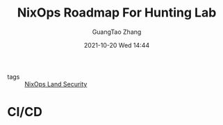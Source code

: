 :PROPERTIES:
:ID:       33888401-c2f8-4607-8129-4a6eb8b8f449
:END:
#+TITLE: NixOps Roadmap For Hunting Lab
#+AUTHOR: GuangTao Zhang
#+EMAIL: gtrunsec@hardenedlinux.org
#+DATE: 2021-10-20 Wed 14:44


- tags :: [[id:242ba72d-7167-41ff-a81f-4493194f172b][NixOps Land Security]]


* CI/CD
